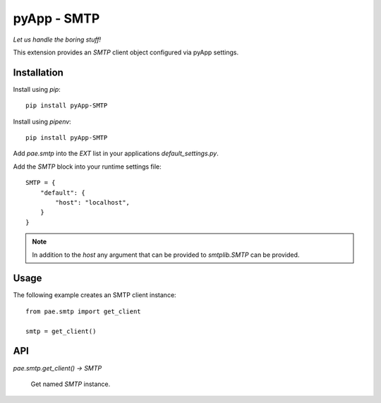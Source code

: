 ############
pyApp - SMTP
############

*Let us handle the boring stuff!*

.. image:: https://img.shields.io/badge/code%20style-black-000000.svg
   :target: http://github.com/ambv/black
   :alt: Once you go Black...

This extension provides an `SMTP` client object configured via pyApp settings.


Installation
============

Install using *pip*::

    pip install pyApp-SMTP

Install using *pipenv*::

    pip install pyApp-SMTP


Add `pae.smtp` into the `EXT` list in your applications `default_settings.py`.

Add the `SMTP` block into your runtime settings file::

    SMTP = {
        "default": {
            "host": "localhost",
        }
    }


.. note::

    In addition to the *host* any argument that can be provided to `smtplib.SMTP` can be
    provided.


Usage
=====

The following example creates an SMTP client instance::

    from pae.smtp import get_client

    smtp = get_client()


API
===

`pae.smtp.get_client() -> SMTP`

    Get named `SMTP` instance.

